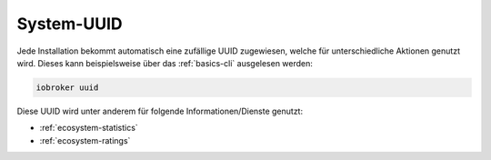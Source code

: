 .. _basics-uuid:

System-UUID
===========

Jede Installation bekommt automatisch eine zufällige UUID zugewiesen, welche für unterschiedliche Aktionen genutzt wird. Dieses kann beispielsweise über das :ref:`basics-cli` ausgelesen werden:

.. code:: console

    iobroker uuid

Diese UUID wird unter anderem für folgende Informationen/Dienste genutzt:

- :ref:`ecosystem-statistics`
- :ref:`ecosystem-ratings`
